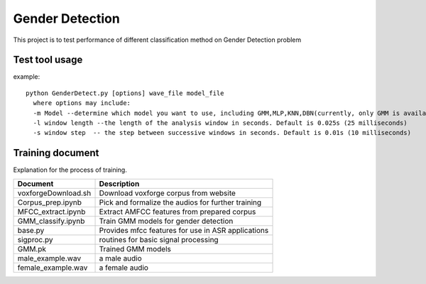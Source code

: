 ======================
Gender Detection
======================

This project is to test performance of different classification method on Gender Detection problem


Test tool usage
============
example::
    
    python GenderDetect.py [options] wave_file model_file
      where options may include:
      -m Model --determine which model you want to use, including GMM,MLP,KNN,DBN(currently, only GMM is available)
      -l window length --the length of the analysis window in seconds. Default is 0.025s (25 milliseconds)
      -s window step  -- the step between successive windows in seconds. Default is 0.01s (10 milliseconds)


Training document
============

Explanation for the process of training.


+-------------------------+----------------------------------------------------+
| Document                | Description                                        |
+=========================+====================================================+
| voxforgeDownload.sh     | Download voxforge corpus from website              | 
+-------------------------+----------------------------------------------------+
| Corpus_prep.ipynb       | Pick and formalize the audios for further training |
+-------------------------+----------------------------------------------------+
| MFCC_extract.ipynb      | Extract AMFCC features from prepared corpus        |
+-------------------------+----------------------------------------------------+
| GMM_classify.ipynb      |   Train GMM models for gender detection            |
+-------------------------+----------------------------------------------------+
| base.py                 | Provides mfcc features for use in ASR applications |
+-------------------------+----------------------------------------------------+
| sigproc.py              |   routines for basic signal processing             |
+-------------------------+----------------------------------------------------+
|GMM.pk                   |   Trained GMM models                               |
+-------------------------+----------------------------------------------------+
| male_example.wav        |   a male audio                                     |
+-------------------------+----------------------------------------------------+
| female_example.wav      |   a female audio                                   |
+-------------------------+----------------------------------------------------+
